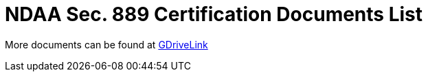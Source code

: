= NDAA Sec. 889 Certification Documents List

More documents can be found at https://drive.google.com/drive/folders/190lmdZ4xQSpx2Ksn-XVgOINE6D14rhSv?usp=sharing[GDriveLink, window=_blank]

